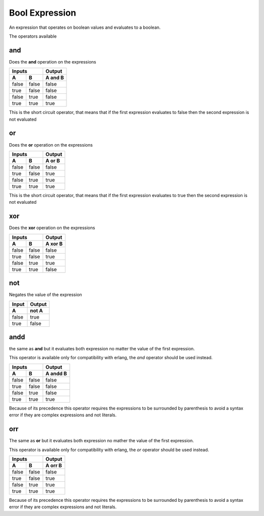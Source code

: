 Bool Expression
---------------

An expression that operates on boolean values and evaluates to a boolean.

The operators available

and
~~~

Does the **and** operation on the expressions

=====  =====  =======
   Inputs     Output
------------  -------
  A      B    A and B
=====  =====  =======
false  false  false
true   false  false 
false  true   false
true   true   true
=====  =====  =======

This is the short circuit operator, that means that if the first expression
evaluates to false then the second expression is not evaluated

or
~~

Does the **or** operation on the expressions

=====  =====  ======
   Inputs     Output
------------  ------
  A      B    A or B
=====  =====  ======
false  false  false
true   false  true
false  true   true
true   true   true
=====  =====  ======

This is the short circuit operator, that means that if the first expression
evaluates to true then the second expression is not evaluated

xor
~~~

Does the **xor** operation on the expressions

=====  =====  =======
   Inputs     Output
------------  -------
  A      B    A xor B
=====  =====  =======
false  false  false
true   false  true
false  true   true
true   true   false
=====  =====  =======

not
~~~

Negates the value of the expression

=====  ======
Input  Output
-----  ------
  A    not A
=====  ======
false  true 
true   false
=====  ======

andd
~~~~

the same as **and** but it evaluates both expression no matter the value of the
first expression.

This operator is available only for compatibility with erlang, the *and* operator
should be used instead.

=====  =====  ========
   Inputs     Output
------------  --------
  A      B    A andd B
=====  =====  ========
false  false  false
true   false  false 
false  true   false
true   true   true
=====  =====  ========

Because of its precedence this operator requires the expressions to be
surrounded by parenthesis to avoid a syntax error if they are complex
expressions and not literals.

orr
~~~

The same as **or** but it evaluates both expression no mather the value of the
first expression.

This operator is available only for compatibility with erlang, the *or* operator
should be used instead.

=====  =====  =======
   Inputs     Output
------------  -------
  A      B    A orr B
=====  =====  =======
false  false  false
true   false  true
false  true   true
true   true   true
=====  =====  =======

Because of its precedence this operator requires the expressions to be
surrounded by parenthesis to avoid a syntax error if they are complex
expressions and not literals.
